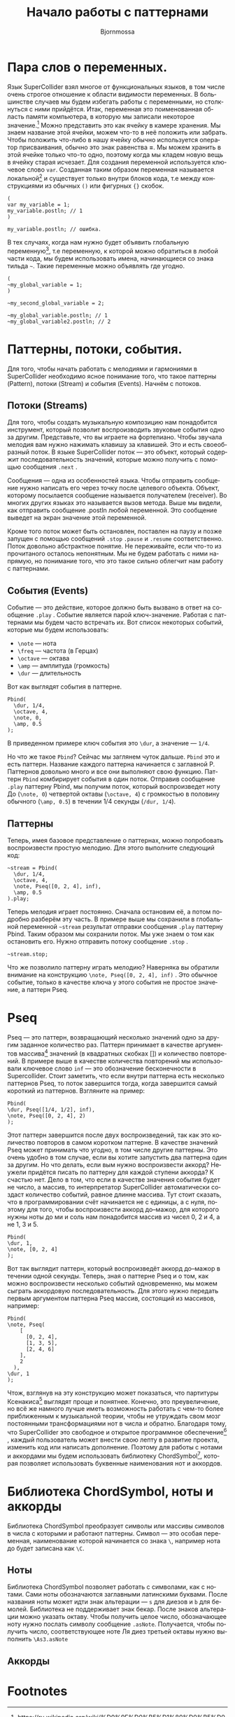 #+TITLE: Начало работы с паттернами
#+AUTHOR: Bjornmossa
#+LANGUAGE: ru
#+HTML_HEAD_EXTRA: <meta charset="utf-8">
#+HTML_HEAD: <link rel="stylesheet" type="text/css" href="./assets/style.css" />

* Пара слов о переменных.

Язык SuperCollider взял многое от функциональных языков, в том числе
очень строгое отношение к области видимости переменных. В большинстве
случаев мы будем избегать работы с переменными, но столкнуться с ними
прийдётся. Итак, переменная это поименованная область памяти
компьютера, в которую мы записали некоторое значение.[fn:2] Можно
представить это как ячейку в камере хранения. Мы знаем название этой
ячейки, можем что-то в неё положить или забрать. Чтобы положить
что-либо в нашу ячейку обычно используется оператор присваивания, обычно
это знак равенства *=*. Мы можем хранить в этой ячейке только что-то
одно, поэтому когда мы кладем новую вещь в ячейку старая исчезает.
Для создания переменной используется ключевое слово ~var~. Созданная
таким образом переменная называется локальной[fn:1] и существует
только внутри блоков кода, т.е между конструкциями из обычных ~()~
или фигурных ~{}~ скобок. 

#+BEGIN_SRC sclang
(
var my_variable = 1;
my_variable.postln; // 1
)

my_variable.postln; // ошибка.
#+END_SRC

В тех случаях, когда нам нужно будет объявить глобальную переменную[fn:3], т.е переменную,
к которой можно обратиться в любой части кода, мы будем использовать имена, начинающиеся со знака
тильда =~=. Такие переменные можно объявлять где угодно.

#+BEGIN_SRC sclang
  (
  ~my_global_variable = 1;
  )

  ~my_second_global_variable = 2;

  ~my_global_variable.postln; // 1
  ~my_global_variable2.postln; // 2
#+END_SRC

* Паттерны, потоки, события.

Для того, чтобы начать работать с мелодиями и гармониями
в SuperCollider необходимо ясное понимание того, что такое
паттерны (Pattern), потоки (Stream) и события (Events).
Начнём с потоков.

** Потоки (Streams)

Для того, чтобы создать музыкальную композицию нам понадобится
инструмент, который позволит воспроизводить звуковые события
одно за другим. Представьте, что вы играете на фортепиано.
Чтобы звучала мелодия вам нужно нажимать клавишу за клавишей.
Это и есть своеобразный поток. В языке SuperCollider
поток --- это объект, который содержит последовательность
значений, которые можно получить с помощью сообщения ~.next~ .

Cообщения --- одна из особенностей языка. Чтобы отправить
сообщение нужно написать его через точку после целевого
объекта. Объект, которому посылается сообщение называется
получателем (receiver). Во многих других языках это называется
вызов метода. Выше мы видели, как отправить сообщение .postln любой
переменной. Это сообщение выведет на экран значение этой переменной.

Кроме того поток может быть остановлен, поставлен на паузу и позже
запущен с помощью сообщений ~.stop~ ~.pause~ и ~.resume~ соответственно.
Поток довольно абстрактное понятие. Не переживайте, если что-то из
прочитаного осталось непонятным. Мы не будем работать с ними напрямую, но
понимание того, что это такое сильно облегчит нам работу с паттернами.

** События (Events)

Событие --- это действие, которое должно быть вызвано в ответ
на сообщение =.play= . Событие является парой ключ-значение.
Работая с паттернами мы будем часто встречать их. Вот список
некоторых событий, которые мы будем использовать:

- ~\note~ --- нота
- ~\freq~ --- частота (в Герцах)
- ~\octave~ --- октава
- ~\amp~ --- амплитуда (громкость)
- ~\dur~ --- длительность

Вот как выглядят события в паттерне.

#+BEGIN_SRC sclang 
Pbind(
  \dur, 1/4,
  \octave, 4,
  \note, 0,
  \amp, 0.5
);
#+END_SRC

В приведенном примере ключ события это ~\dur~, а значение --- ~1/4~.

Но что же такое ~Pbind~? Сейчас мы заглянем чуток дальше.
~Pbind~ это и есть паттерн. Название каждого паттерна начинается
с заглавной P. Паттернов довольно много и все они выполняют свою
функцию. Паттерн ~Pbind~ комбирирует события в один поток.
Отправив сообщение ~.play~ паттерну Pbind, мы получим поток, который
воспроизведет ноту До (~\note, 0~) четвертой октавы (~\octave, 4~)
с громкостью в половину обычного (~\amp, 0.5~) в течении
1/4 секунды (~/dur, 1/4~).

** Паттерны

Теперь, имея базовое представление о паттернах, можно попробовать воспроизвести простую мелодию.
Для этого выполните следующий код:

#+BEGIN_SRC sclang
~stream = Pbind(
  \dur, 1/4,
  \octave, 4,
  \note, Pseq([0, 2, 4], inf),
  \amp, 0.5
).play;
#+END_SRC

Теперь мелодия играет постоянно. Сначала остановим её, а потом подробно разберём эту часть.
В примере выше мы сохранили в глобальной переменной =~stream= результат отправки сообщения ~.play~
паттерну Pbind. Таким образом мы сохранили поток. Мы уже знаем о том как остановить его.
Нужно отправить потоку сообщение ~.stop~ .

#+BEGIN_SRC sclang
~stream.stop;
#+END_SRC

Что же позволило паттерну играть мелодию? Наверняка вы обратили внимание на конструкцию ~\note, Pseq([0, 2, 4], inf)~ .
Это обычное событие, только в качестве ключа у этого события не простое значение, а паттерн Pseq.

* Pseq

Pseq --- это паттерн, возвращающий несколько значений одно за
другим заданное количество раз. Паттерн принимает в качестве
аргументов массива[fn:4] значений (в квадратных скобках [])
и количество повторений. В примере выше в качестве количества
повторений мы использовали ключевое слово ~inf~ --- это обозначение
бесконечности в Supercollider. Стоит заметить, что если внутри
паттерна есть несколько паттернов Pseq, то поток завершится
тогда, когда завершится самый короткий из паттернов.
Взгляните на пример:

#+BEGIN_SRC sclang
Pbind(
\dur, Pseq([1/4, 1/2], inf),
\note, Pseq([0, 2, 4], 2)
);
#+END_SRC

Этот паттерн завершится после двух воспроизведений, так как
это количество повторов в самом коротком паттерне. В качестве
значений Pseq может принимать что угодно, в том числе другие
паттерны. Это очень удобно в том случае, если вы хотите запустить
два паттерна один за другим. Но что делать, если вым нужно
воспроизвести аккорд? Неужели придётся писать по паттерну для
каждой ступени аккорда? К счастью нет. Дело в том, что если
в качестве значения события будет не число, а массив, то
интерпретатор SuperCollider автоматически создаст количество
событий, равное длинне массива. Тут стоит сказать, что в
программировании счёт начинается не с единицы, а с нуля, поэтому
для того, чтобы воспроизвести аккорд до--мажор, для которого
нужны ноты до ми и соль нам понадобится массив из чисел
0, 2 и 4, а не 1, 3 и 5.

#+BEGIN_SRC sclang
Pbind(
\dur, 1,
\note, [0, 2, 4]
);
#+END_SRC

Вот так выглядит паттерн, который воспроизведёт аккорд до--мажор
в течении одной секунды. Теперь, зная о паттерне Pseq и о
том, как можно воспроизвести несколько событий одновременно, мы
можем сыграть аккордовую последовательность. Для этого нужно
передать первым аргументом паттерна Pseq массив, состоящий из
массивов, например:

#+BEGIN_SRC sclang
Pbind(
\note, Pseq(
    [
      [0, 2, 4],
      [1, 3, 5],
      [2, 4, 6]
    ],
    2
  ),
\dur, 1
);
#+END_SRC

Чтож, взглянув на эту конструкцию может показаться, что партитуры
Ксенакиса[fn:5] выглядят проще и понятнее. Конечно, это преувеличение,
но всё же намного лучше иметь возможность работать с чем-то
более приближенным к музыкальной теории, чтобы не утруждать
свом мозг постоянными трансформациями нот в числа и обратно.
Благодаря тому, что SuperCollider это свободное и открытое
программное обеспечение[fn:6] , каждый пользователь может внести
свою лепту в развитие проекта, изменить код или написать
дополнение. Поэтому для работы с нотами и аккордами мы будем
использовать библиотеку ChordSymbol[fn:7], которая позволяет
использовать буквенные наименования нот и аккордов.

* Библиотека ChordSymbol, ноты и аккорды

Библиотека ChordSymbol преобразует символы или массивы символов в числа с которыми и
работают паттерны. Символ --- это особая переменная, наименование которой начинается
со знака ~\~, например нота до будет записана как ~\C~. 

** Ноты

Библиотека ChordSymbol позволяет работать с символами, как с нотами. Сами ноты
обозначаются заглавными латинскими буквами. После названия ноты может идти знак
альтерации --- ~s~ для диезов и ~b~ для бемолей. Библиотека не поддерживает знак
бекар. После знаков альтерации можно указать октаву. Чтобы получить целое число,
обозначающее ноту нужно послать символу сообщение ~.asNote~. Получается, чтобы
получить число, соответствующее ноте Ля диез третьей октавы нужно выполнить ~\As3.asNote~

** Аккорды

* Footnotes

[fn:7] https://github.com/triss/ChordSymbol

[fn:6] https://ru.wikipedia.org/wiki/%D0%A1%D0%B2%D0%BE%D0%B1%D0%BE%D0%B4%D0%BD%D0%BE%D0%B5_%D0%B8_%D0%BE%D1%82%D0%BA%D1%80%D1%8B%D1%82%D0%BE%D0%B5_%D0%BF%D1%80%D0%BE%D0%B3%D1%80%D0%B0%D0%BC%D0%BC%D0%BD%D0%BE%D0%B5_%D0%BE%D0%B1%D0%B5%D1%81%D0%BF%D0%B5%D1%87%D0%B5%D0%BD%D0%B8%D0%B5

[fn:5] https://ru.wikipedia.org/wiki/%D0%9A%D1%81%D0%B5%D0%BD%D0%B0%D0%BA%D0%B8%D1%81,_%D0%AF%D0%BD%D0%B8%D1%81

[fn:4] https://ru.wikipedia.org/wiki/%D0%9C%D0%B0%D1%81%D1%81%D0%B8%D0%B2_(%D0%BF%D1%80%D0%BE%D0%B3%D1%80%D0%B0%D0%BC%D0%BC%D0%B8%D1%80%D0%BE%D0%B2%D0%B0%D0%BD%D0%B8%D0%B5)

[fn:3] https://ru.wikipedia.org/wiki/%D0%93%D0%BB%D0%BE%D0%B1%D0%B0%D0%BB%D1%8C%D0%BD%D0%B0%D1%8F_%D0%BF%D0%B5%D1%80%D0%B5%D0%BC%D0%B5%D0%BD%D0%BD%D0%B0%D1%8F

[fn:1] https://ru.wikipedia.org/wiki/%D0%9B%D0%BE%D0%BA%D0%B0%D0%BB%D1%8C%D0%BD%D0%B0%D1%8F_%D0%BF%D0%B5%D1%80%D0%B5%D0%BC%D0%B5%D0%BD%D0%BD%D0%B0%D1%8F

[fn:2] https://ru.wikipedia.org/wiki/%D0%9F%D0%B5%D1%80%D0%B5%D0%BC%D0%B5%D0%BD%D0%BD%D0%B0%D1%8F_(%D0%BF%D1%80%D0%BE%D0%B3%D1%80%D0%B0%D0%BC%D0%BC%D0%B8%D1%80%D0%BE%D0%B2%D0%B0%D0%BD%D0%B8%D0%B5)


